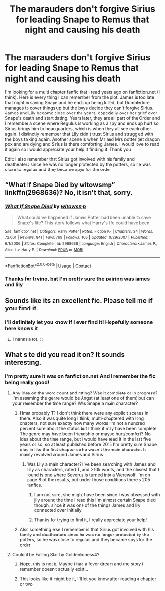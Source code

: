 #+TITLE: The marauders don't forgive Sirius for leading Snape to Remus that night and causing his death

* The marauders don't forgive Sirius for leading Snape to Remus that night and causing his death
:PROPERTIES:
:Author: inked_page
:Score: 8
:DateUnix: 1604117838.0
:DateShort: 2020-Oct-31
:FlairText: What's That Fic?
:END:
I'm looking for a multi chapter fanfic that I read years ago on fanfiction.net (I think). Here is every thing I can remember from the plot. James is too late that night in saving Snape and he ends up being killed, but Dumbledore manages to cover things up but the boys decide they can't forgive Sirius. James and Lily become close over the years, especially over her grief over Snape's death and start dating. Years later, they are all part of the Order and I remember a scene where Regulus is working as a spy and ends up hurt so Sirius brings him to headquarters, which is when they all see each other again. I distinctly remember that Lily didn't trust Sirius and struggled with the boys talking again. Another scene is when Mr and Mrs potter get dragon pox and are dying and Sirius is there comforting James. I would love to read it again so I would appreciate your help it finding it. Thank you

Edit: I also remember that Sirius got involved with his family and deatheaters since he was no longer protected by the potters, so he was close to regulus and they became spys for the order


** “What If Snape Died by witowsmp” linkffn(2968636)? No, it isn't that, sorry.
:PROPERTIES:
:Author: ceplma
:Score: 3
:DateUnix: 1604131764.0
:DateShort: 2020-Oct-31
:END:

*** [[https://www.fanfiction.net/s/2968636/1/][*/What If Snape Died/*]] by [[https://www.fanfiction.net/u/983103/witowsmp][/witowsmp/]]

#+begin_quote
  What could've happened if James Potter had been unable to save Snape's life? This story follows what Harry's life could have been.
#+end_quote

^{/Site/:} ^{fanfiction.net} ^{*|*} ^{/Category/:} ^{Harry} ^{Potter} ^{*|*} ^{/Rated/:} ^{Fiction} ^{K+} ^{*|*} ^{/Chapters/:} ^{34} ^{*|*} ^{/Words/:} ^{72,661} ^{*|*} ^{/Reviews/:} ^{841} ^{*|*} ^{/Favs/:} ^{769} ^{*|*} ^{/Follows/:} ^{405} ^{*|*} ^{/Updated/:} ^{11/29/2007} ^{*|*} ^{/Published/:} ^{6/1/2006} ^{*|*} ^{/Status/:} ^{Complete} ^{*|*} ^{/id/:} ^{2968636} ^{*|*} ^{/Language/:} ^{English} ^{*|*} ^{/Characters/:} ^{<James} ^{P.,} ^{Alice} ^{L.>} ^{Harry} ^{P.} ^{*|*} ^{/Download/:} ^{[[http://www.ff2ebook.com/old/ffn-bot/index.php?id=2968636&source=ff&filetype=epub][EPUB]]} ^{or} ^{[[http://www.ff2ebook.com/old/ffn-bot/index.php?id=2968636&source=ff&filetype=mobi][MOBI]]}

--------------

*FanfictionBot*^{2.0.0-beta} | [[https://github.com/FanfictionBot/reddit-ffn-bot/wiki/Usage][Usage]] | [[https://www.reddit.com/message/compose?to=tusing][Contact]]
:PROPERTIES:
:Author: FanfictionBot
:Score: 1
:DateUnix: 1604131782.0
:DateShort: 2020-Oct-31
:END:


*** Thanks for trying, but I'm pretty sure the pairing was james and lily
:PROPERTIES:
:Author: inked_page
:Score: 1
:DateUnix: 1604145017.0
:DateShort: 2020-Oct-31
:END:


** Sounds like its an excellent fic. Please tell me if you find it.
:PROPERTIES:
:Author: PercyPotter17
:Score: 1
:DateUnix: 1604149745.0
:DateShort: 2020-Oct-31
:END:

*** I'll definitely let you know if I ever find it! Hopefully someone here knows it
:PROPERTIES:
:Author: inked_page
:Score: 1
:DateUnix: 1604154147.0
:DateShort: 2020-Oct-31
:END:

**** Thanks a lot. : )
:PROPERTIES:
:Author: PercyPotter17
:Score: 1
:DateUnix: 1604154446.0
:DateShort: 2020-Oct-31
:END:


** What site did you read it on? It sounds interesting.
:PROPERTIES:
:Author: Sweet_Xocoatl
:Score: 1
:DateUnix: 1604184264.0
:DateShort: 2020-Nov-01
:END:

*** I'm pretty sure it was on fanfiction.net And I remember the fic being really good!
:PROPERTIES:
:Author: inked_page
:Score: 2
:DateUnix: 1604184723.0
:DateShort: 2020-Nov-01
:END:

**** Any idea on the word count and rating? Was it complete or in progress? I'm assuming the genre would be Angst (at least one of them) but can your remember the time range? Was Snape a main character?
:PROPERTIES:
:Author: Sweet_Xocoatl
:Score: 1
:DateUnix: 1604185347.0
:DateShort: 2020-Nov-01
:END:

***** Hmm probably T? I don't think there were any explicit scenes in there. Also it was quite long I think, multi-chaptered with long chapters, not sure exactly how many words I'm not a hundred percent sure about the status but I think it may have been complete The genre may have been friendship or maybe hurt/comfort? No idea about the time range, but I would have read it in the last five years or so, so at least published before 2015 I'm pretty sure Snape died in like the first chapter so he wasn't the main character. It mainly revolved around James and Sirius
:PROPERTIES:
:Author: inked_page
:Score: 1
:DateUnix: 1604186070.0
:DateShort: 2020-Nov-01
:END:

****** Was Lily a main character? I've been searching with James and Lily as characters, rated T, and >10k words, and the closest that I found is one where Severus is turned into a Werewolf. I'm on page 8 of the results, but under those conditions there's 205 fanfics.
:PROPERTIES:
:Author: Sweet_Xocoatl
:Score: 1
:DateUnix: 1604186583.0
:DateShort: 2020-Nov-01
:END:

******* I am not sure, she might have been since I was obsessed with jily around the time I read this I'm almost certain Snape died though, since it was one of the things James and lily connected over initially.
:PROPERTIES:
:Author: inked_page
:Score: 2
:DateUnix: 1604186770.0
:DateShort: 2020-Nov-01
:END:


******* Thanks for trying to find it, I really appreciate your help!
:PROPERTIES:
:Author: inked_page
:Score: 1
:DateUnix: 1604186796.0
:DateShort: 2020-Nov-01
:END:


***** Also something else I remember is that Sirius got involved with his family and deatheaters since he was no longer protected by the potters, so he was close to regulus and they became spys for the order
:PROPERTIES:
:Author: inked_page
:Score: 1
:DateUnix: 1604186331.0
:DateShort: 2020-Nov-01
:END:


**** Could it be Falling Star by Goldenlioness4?
:PROPERTIES:
:Author: Sweet_Xocoatl
:Score: 1
:DateUnix: 1604194967.0
:DateShort: 2020-Nov-01
:END:

***** Nope, this is not it. Maybe I had a fever dream and the story I remember doesn't actually exist...
:PROPERTIES:
:Author: inked_page
:Score: 2
:DateUnix: 1604198029.0
:DateShort: 2020-Nov-01
:END:


***** This looks like it might be it, I'll let you know after reading a chapter or two
:PROPERTIES:
:Author: inked_page
:Score: 1
:DateUnix: 1604196635.0
:DateShort: 2020-Nov-01
:END:
